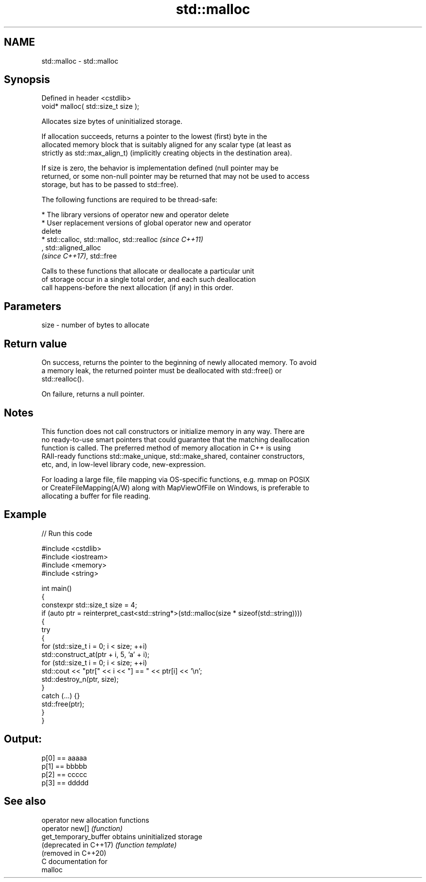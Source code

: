 .TH std::malloc 3 "2024.06.10" "http://cppreference.com" "C++ Standard Libary"
.SH NAME
std::malloc \- std::malloc

.SH Synopsis
   Defined in header <cstdlib>
   void* malloc( std::size_t size );

   Allocates size bytes of uninitialized storage.

   If allocation succeeds, returns a pointer to the lowest (first) byte in the
   allocated memory block that is suitably aligned for any scalar type (at least as
   strictly as std::max_align_t) (implicitly creating objects in the destination area).

   If size is zero, the behavior is implementation defined (null pointer may be
   returned, or some non-null pointer may be returned that may not be used to access
   storage, but has to be passed to std::free).

   The following functions are required to be thread-safe:

     * The library versions of operator new and operator delete
     * User replacement versions of global operator new and operator
       delete
     * std::calloc, std::malloc, std::realloc                             \fI(since C++11)\fP
       , std::aligned_alloc
       \fI(since C++17)\fP, std::free

   Calls to these functions that allocate or deallocate a particular unit
   of storage occur in a single total order, and each such deallocation
   call happens-before the next allocation (if any) in this order.

.SH Parameters

   size - number of bytes to allocate

.SH Return value

   On success, returns the pointer to the beginning of newly allocated memory. To avoid
   a memory leak, the returned pointer must be deallocated with std::free() or
   std::realloc().

   On failure, returns a null pointer.

.SH Notes

   This function does not call constructors or initialize memory in any way. There are
   no ready-to-use smart pointers that could guarantee that the matching deallocation
   function is called. The preferred method of memory allocation in C++ is using
   RAII-ready functions std::make_unique, std::make_shared, container constructors,
   etc, and, in low-level library code, new-expression.

   For loading a large file, file mapping via OS-specific functions, e.g. mmap on POSIX
   or CreateFileMapping(A/W) along with MapViewOfFile on Windows, is preferable to
   allocating a buffer for file reading.

.SH Example


// Run this code

 #include <cstdlib>
 #include <iostream>
 #include <memory>
 #include <string>

 int main()
 {
     constexpr std::size_t size = 4;
     if (auto ptr = reinterpret_cast<std::string*>(std::malloc(size * sizeof(std::string))))
     {
         try
         {
             for (std::size_t i = 0; i < size; ++i)
                 std::construct_at(ptr + i, 5, 'a' + i);
             for (std::size_t i = 0; i < size; ++i)
                 std::cout << "ptr[" << i << "] == " << ptr[i] << '\\n';
             std::destroy_n(ptr, size);
         }
         catch (...) {}
         std::free(ptr);
     }
 }

.SH Output:

 p[0] == aaaaa
 p[1] == bbbbb
 p[2] == ccccc
 p[3] == ddddd

.SH See also

   operator new          allocation functions
   operator new[]        \fI(function)\fP
   get_temporary_buffer  obtains uninitialized storage
   (deprecated in C++17) \fI(function template)\fP
   (removed in C++20)
   C documentation for
   malloc

